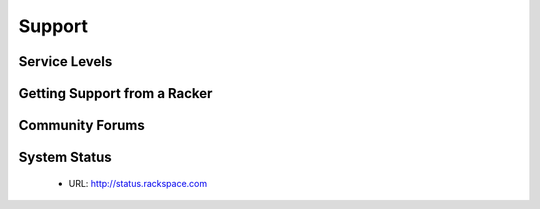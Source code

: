 Support
=======

Service Levels
--------------

Getting Support from a Racker
-----------------------------

Community Forums
----------------

System Status
-------------

 - URL: http://status.rackspace.com
